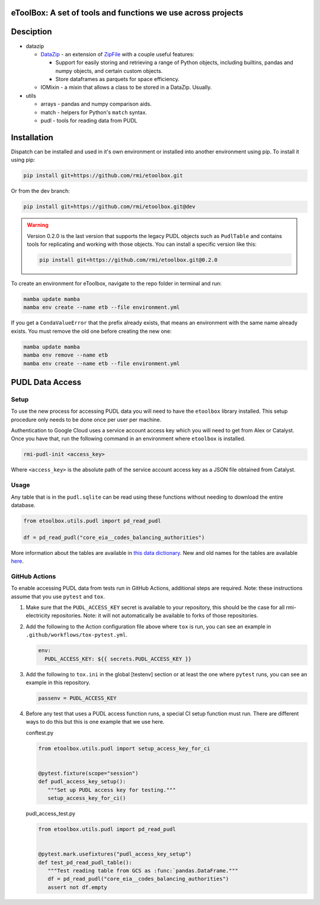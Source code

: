eToolBox: A set of tools and functions we use across projects
=======================================================================================

.. readme-intro

.. image:: https://github.com/rmi/etoolbox/workflows/tox-pytest/badge.svg
   :target: https://github.com/rmi/etoolbox/actions?query=workflow%3Atox-pytest
   :alt: Tox-PyTest Status

.. image:: https://github.com/rmi/etoolbox/workflows/docs/badge.svg
   :target: https://rmi.github.io/etoolbox/
   :alt: GitHub Pages Status

.. image:: https://coveralls.io/repos/github/RMI/etoolbox/badge.svg?branch=main
   :target: https://coveralls.io/github/RMI/etoolbox?branch=main

.. image:: https://img.shields.io/badge/code%20style-black-000000.svg
   :target: https://github.com/psf/black>
   :alt: Any color you want, so long as it's black.

.. image:: https://img.shields.io/endpoint?url=https://raw.githubusercontent.com/charliermarsh/ruff/main/assets/badge/v2.json
    :target: https://github.com/astral-sh/ruff
    :alt: Ruff

Desciption
=======================================================================================

*  datazip

   *  `DataZip <https://rmi.github.io/etoolbox/autoapi/etoolbox/datazip/core/index.html#etoolbox.datazip.core.DataZip>`_
      - an extension of
      `ZipFile <https://docs.python.org/3/library/zipfile.html#zipfile-objects>`_ with
      a couple useful features:

      *  Support for easily storing and retrieving a range of Python objects, including
         builtins, pandas and numpy objects, and certain custom objects.
      *  Store dataframes as parquets for space efficiency.

   *  IOMixin - a mixin that allows a class to be stored in a DataZip. Usually.

*  utils

   * arrays - pandas and numpy comparison aids.
   * match - helpers for Python's ``match`` syntax.
   * pudl - tools for reading data from PUDL

Installation
=======================================================================================

Dispatch can be installed and used in it's own environment or installed into another
environment using pip. To install it using pip:

.. code-block:: bash

   pip install git+https://github.com/rmi/etoolbox.git

Or from the dev branch:

.. code-block:: bash

   pip install git+https://github.com/rmi/etoolbox.git@dev


.. warning::

   Version 0.2.0 is the last version that supports the legacy PUDL objects such as
   ``PudlTable`` and contains tools for replicating and working with those objects. You
   can install a specific version like this:

   .. code-block:: bash

      pip install git+https://github.com/rmi/etoolbox.git@0.2.0


To create an environment for eToolbox, navigate to the repo folder in terminal and run:

.. code-block:: bash

   mamba update mamba
   mamba env create --name etb --file environment.yml

If you get a ``CondaValueError`` that the prefix already exists, that means an
environment with the same name already exists. You must remove the old one before
creating the new one:

.. code-block:: bash

   mamba update mamba
   mamba env remove --name etb
   mamba env create --name etb --file environment.yml


PUDL Data Access
=======================================================================================
Setup
---------------------------------------------------------------------------------------
To use the new process for accessing PUDL data you will need to have the ``etoolbox``
library installed. This setup procedure only needs to be done once per user per machine.

Authentication to Google Cloud uses a service account access key which you will need to
get from Alex or Catalyst. Once you have that, run the following command in an
environment where ``etoolbox`` is installed.

.. code-block:: bash

   rmi-pudl-init <access_key>

Where ``<access_key>`` is the absolute path of the service account access key as a JSON
file obtained from Catalyst.

Usage
---------------------------------------------------------------------------------------
Any table that is in the ``pudl.sqlite`` can be read using these functions without
needing to download the entire database.

.. code-block:: python

   from etoolbox.utils.pudl import pd_read_pudl

   df = pd_read_pudl("core_eia__codes_balancing_authorities")


More information about the tables are available in
`this data dictionary <https://catalystcoop-pudl.readthedocs.io/en/nightly/data_dictionaries/pudl_db.html#pudl-data-dictionary>`_.
New and old names for the tables are available
`here <https://docs.google.com/spreadsheets/d/1RBuKl_xKzRSLgRM7GIZbc5zUYieWFE20cXumWuv5njo/edit#gid=1126117325>`_.


GitHub Actions
---------------------------------------------------------------------------------------
To enable accessing PUDL data from tests run in GitHub Actions, additional steps are
required. Note: these instructions assume that you use ``pytest`` and ``tox``.

1. Make sure that the ``PUDL_ACCESS_KEY`` secret is available to your repository,
   this should be the case for all rmi-electricity repositories. Note: it will not
   automatically be available to forks of those repositories.
2. Add the following to the Action configuration file above where ``tox`` is run, you
   can see an example in ``.github/workflows/tox-pytest.yml``.

   .. code-block:: yaml

      env:
        PUDL_ACCESS_KEY: ${{ secrets.PUDL_ACCESS_KEY }}

3. Add the following to ``tox.ini`` in the global [testenv] section or at least the one
   where ``pytest`` runs, you can see an example in this repository.

   .. code-block::

      passenv = PUDL_ACCESS_KEY

4. Before any test that uses a PUDL access function runs, a special CI setup function
   must run. There are different ways to do this but this is one example that we use
   here.

   conftest.py

   .. code-block:: python

      from etoolbox.utils.pudl import setup_access_key_for_ci


      @pytest.fixture(scope="session")
      def pudl_access_key_setup():
         """Set up PUDL access key for testing."""
         setup_access_key_for_ci()


   pudl_access_test.py

   .. code-block:: python

      from etoolbox.utils.pudl import pd_read_pudl


      @pytest.mark.usefixtures("pudl_access_key_setup")
      def test_pd_read_pudl_table():
         """Test reading table from GCS as :func:`pandas.DataFrame."""
         df = pd_read_pudl("core_eia__codes_balancing_authorities")
         assert not df.empty

